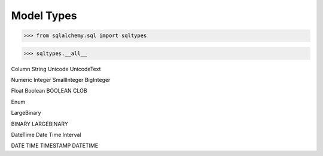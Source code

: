 Model Types
===========


>>> from sqlalchemy.sql import sqltypes

>>> sqltypes.__all__


Column
String
Unicode
UnicodeText


Numeric
Integer
SmallInteger
BigInteger

Float
Boolean
BOOLEAN
CLOB

Enum

LargeBinary

BINARY
LARGEBINARY


DateTime
Date
Time
Interval

DATE
TIME
TIMESTAMP
DATETIME
